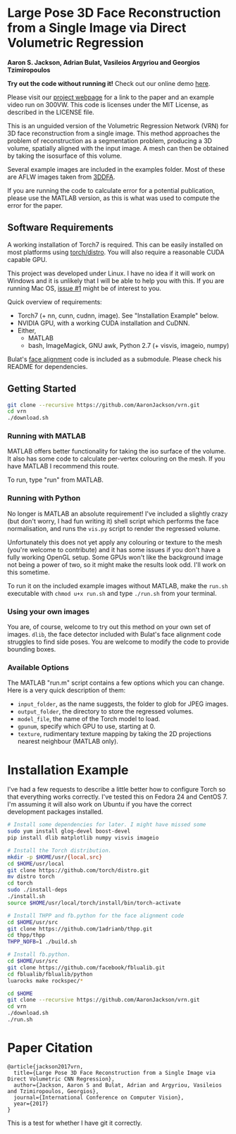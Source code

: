 * Large Pose 3D Face Reconstruction from a Single Image via Direct Volumetric Regression

*Aaron S. Jackson, Adrian Bulat, Vasileios Argyriou and Georgios Tzimiropoulos*

*Try out the code without running it!* Check out our online demo [[http://www.cs.nott.ac.uk/~psxasj/3dme/][here]].

[[http://aaronsplace.co.uk/papers/jackson2017recon/preview.png]]

Please visit our [[http://aaronsplace.co.uk/papers/jackson2017recon/][project webpage]] for a link to the paper and an
example video run on 300VW. This code is licenses under the MIT
License, as described in the LICENSE file.

This is an unguided version of the Volumetric Regression Network (VRN)
for 3D face reconstruction from a single image. This method approaches
the problem of reconstruction as a segmentation problem, producing a
3D volume, spatially aligned with the input image. A mesh can then be
obtained by taking the isosurface of this volume.

Several example images are included in the examples folder. Most of
these are AFLW images taken from [[http://www.cbsr.ia.ac.cn/users/xiangyuzhu/projects/3DDFA/main.htm][3DDFA]].

If you are running the code to calculate error for a potential
publication, please use the MATLAB version, as this is what was used
to compute the error for the paper.

** Software Requirements

A working installation of Torch7 is required. This can be easily
installed on most platforms using [[https://github.com/torch/distro][torch/distro]]. You will also require
a reasonable CUDA capable GPU.

This project was developed under Linux. I have no idea if it will work
on Windows and it is unlikely that I will be able to help you with
this. If you are running Mac OS, [[https://github.com/AaronJackson/vrn/issues/1][issue #1]] might be of interest to you.

Quick overview of requirements:

- Torch7 (+ nn, cunn, cudnn, image). See "Installation Example" below.
- NVIDIA GPU, with a working CUDA installation and CuDNN.
- Either,
  - MATLAB
  - bash, ImageMagick, GNU awk, Python 2.7 (+ visvis, imageio, numpy)

Bulat's [[https://github.com/1adrianb/2D-and-3D-face-alignment/][face alignment]] code is included as a submodule. Please check
his README for dependencies.

** Getting Started

#+BEGIN_SRC bash
git clone --recursive https://github.com/AaronJackson/vrn.git
cd vrn
./download.sh
#+END_SRC

*** Running with MATLAB

MATLAB offers better functionality for taking the iso surface of the
volume. It also has some code to calculate per-vertex colouring on the
mesh. If you have MATLAB I recommend this route.

To run, type "run" from MATLAB.

*** Running with Python

No longer is MATLAB an absolute requirement! I've included a slightly
crazy (but don't worry, I had fun writing it) shell script which
performs the face normalisation, and runs the ~vis.py~ script to
render the regressed volume.

Unfortunately this does not yet apply any colouring or texture to the
mesh (you're welcome to contribute) and it has some issues if you
don't have a fully working OpenGL setup. Some GPUs won't like the
background image not being a power of two, so it might make the
results look odd. I'll work on this sometime.

To run it on the included example images without MATLAB, make the
~run.sh~ executable with ~chmod u+x run.sh~ and type ~./run.sh~ from
your terminal.

*** Using your own images

You are, of course, welcome to try out this method on your own set of
images. ~dlib~, the face detector included with Bulat's face alignment
code struggles to find side poses. You are welcome to modify the code
to provide bounding boxes.

*** Available Options

The MATLAB "run.m" script contains a few options which you can
change. Here is a very quick description of them:

- ~input_folder~, as the name suggests, the folder to glob for JPEG
  images.
- ~output_folder~, the directory to store the regressed volumes.
- ~model_file~, the name of the Torch model to load.
- ~gpunum~, specify which GPU to use, starting at 0.
- ~texture~, rudimentary texture mapping by taking the 2D projections
  nearest neighbour (MATLAB only).









* Installation Example

I've had a few requests to describe a little better how to configure
Torch so that everything works correctly. I've tested this on Fedora 24
and CentOS 7. I'm assuming it will also work on Ubuntu if you have the
correct development packages installed.

#+BEGIN_SRC bash
# Install some dependencies for later. I might have missed some
sudo yum install glog-devel boost-devel
pip install dlib matplotlib numpy visvis imageio

# Install the Torch distribution.
mkdir -p $HOME/usr/{local,src}
cd $HOME/usr/local
git clone https://github.com/torch/distro.git
mv distro torch
cd torch
sudo ./install-deps
./install.sh
source $HOME/usr/local/torch/install/bin/torch-activate

# Install THPP and fb.python for the face alignment code
cd $HOME/usr/src
git clone https://github.com/1adrianb/thpp.git
cd thpp/thpp
THPP_NOFB=1 ./build.sh

# Install fb.python.
cd $HOME/usr/src
git clone https://github.com/facebook/fblualib.git
cd fblualib/fblualib/python
luarocks make rockspec/*

cd $HOME
git clone --recursive https://github.com/AaronJackson/vrn.git
cd vrn
./download.sh
./run.sh
#+END_SRC

* Paper Citation

#+BEGIN_SRC
@article{jackson2017vrn,
  title={Large Pose 3D Face Reconstruction from a Single Image via Direct Volumetric CNN Regression},
  author={Jackson, Aaron S and Bulat, Adrian and Argyriou, Vasileios and Tzimiropoulos, Georgios},
  journal={International Conference on Computer Vision},
  year={2017}
}
#+END_SRC

This is a test for whether I have git it correctly.
